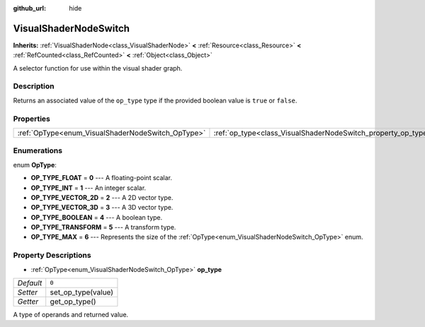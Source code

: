 :github_url: hide

.. Generated automatically by doc/tools/make_rst.py in Godot's source tree.
.. DO NOT EDIT THIS FILE, but the VisualShaderNodeSwitch.xml source instead.
.. The source is found in doc/classes or modules/<name>/doc_classes.

.. _class_VisualShaderNodeSwitch:

VisualShaderNodeSwitch
======================

**Inherits:** :ref:`VisualShaderNode<class_VisualShaderNode>` **<** :ref:`Resource<class_Resource>` **<** :ref:`RefCounted<class_RefCounted>` **<** :ref:`Object<class_Object>`

A selector function for use within the visual shader graph.

Description
-----------

Returns an associated value of the ``op_type`` type if the provided boolean value is ``true`` or ``false``.

Properties
----------

+---------------------------------------------------+---------------------------------------------------------------+-------+
| :ref:`OpType<enum_VisualShaderNodeSwitch_OpType>` | :ref:`op_type<class_VisualShaderNodeSwitch_property_op_type>` | ``0`` |
+---------------------------------------------------+---------------------------------------------------------------+-------+

Enumerations
------------

.. _enum_VisualShaderNodeSwitch_OpType:

.. _class_VisualShaderNodeSwitch_constant_OP_TYPE_FLOAT:

.. _class_VisualShaderNodeSwitch_constant_OP_TYPE_INT:

.. _class_VisualShaderNodeSwitch_constant_OP_TYPE_VECTOR_2D:

.. _class_VisualShaderNodeSwitch_constant_OP_TYPE_VECTOR_3D:

.. _class_VisualShaderNodeSwitch_constant_OP_TYPE_BOOLEAN:

.. _class_VisualShaderNodeSwitch_constant_OP_TYPE_TRANSFORM:

.. _class_VisualShaderNodeSwitch_constant_OP_TYPE_MAX:

enum **OpType**:

- **OP_TYPE_FLOAT** = **0** --- A floating-point scalar.

- **OP_TYPE_INT** = **1** --- An integer scalar.

- **OP_TYPE_VECTOR_2D** = **2** --- A 2D vector type.

- **OP_TYPE_VECTOR_3D** = **3** --- A 3D vector type.

- **OP_TYPE_BOOLEAN** = **4** --- A boolean type.

- **OP_TYPE_TRANSFORM** = **5** --- A transform type.

- **OP_TYPE_MAX** = **6** --- Represents the size of the :ref:`OpType<enum_VisualShaderNodeSwitch_OpType>` enum.

Property Descriptions
---------------------

.. _class_VisualShaderNodeSwitch_property_op_type:

- :ref:`OpType<enum_VisualShaderNodeSwitch_OpType>` **op_type**

+-----------+--------------------+
| *Default* | ``0``              |
+-----------+--------------------+
| *Setter*  | set_op_type(value) |
+-----------+--------------------+
| *Getter*  | get_op_type()      |
+-----------+--------------------+

A type of operands and returned value.

.. |virtual| replace:: :abbr:`virtual (This method should typically be overridden by the user to have any effect.)`
.. |const| replace:: :abbr:`const (This method has no side effects. It doesn't modify any of the instance's member variables.)`
.. |vararg| replace:: :abbr:`vararg (This method accepts any number of arguments after the ones described here.)`
.. |constructor| replace:: :abbr:`constructor (This method is used to construct a type.)`
.. |static| replace:: :abbr:`static (This method doesn't need an instance to be called, so it can be called directly using the class name.)`
.. |operator| replace:: :abbr:`operator (This method describes a valid operator to use with this type as left-hand operand.)`
